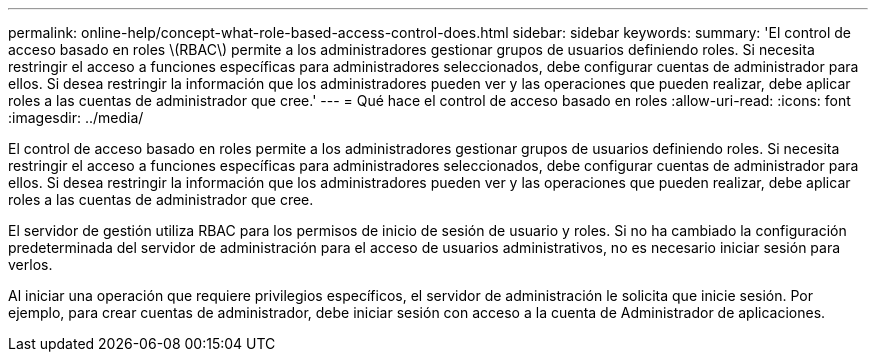 ---
permalink: online-help/concept-what-role-based-access-control-does.html 
sidebar: sidebar 
keywords:  
summary: 'El control de acceso basado en roles \(RBAC\) permite a los administradores gestionar grupos de usuarios definiendo roles. Si necesita restringir el acceso a funciones específicas para administradores seleccionados, debe configurar cuentas de administrador para ellos. Si desea restringir la información que los administradores pueden ver y las operaciones que pueden realizar, debe aplicar roles a las cuentas de administrador que cree.' 
---
= Qué hace el control de acceso basado en roles
:allow-uri-read: 
:icons: font
:imagesdir: ../media/


[role="lead"]
El control de acceso basado en roles permite a los administradores gestionar grupos de usuarios definiendo roles. Si necesita restringir el acceso a funciones específicas para administradores seleccionados, debe configurar cuentas de administrador para ellos. Si desea restringir la información que los administradores pueden ver y las operaciones que pueden realizar, debe aplicar roles a las cuentas de administrador que cree.

El servidor de gestión utiliza RBAC para los permisos de inicio de sesión de usuario y roles. Si no ha cambiado la configuración predeterminada del servidor de administración para el acceso de usuarios administrativos, no es necesario iniciar sesión para verlos.

Al iniciar una operación que requiere privilegios específicos, el servidor de administración le solicita que inicie sesión. Por ejemplo, para crear cuentas de administrador, debe iniciar sesión con acceso a la cuenta de Administrador de aplicaciones.
